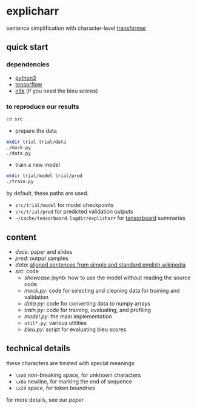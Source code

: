 * explicharr

sentence simplification with character-level [[https://arxiv.org/abs/1706.03762][transformer]]

** quick start

*** dependencies

- [[https://www.python.org/][python3]]
- [[https://www.tensorflow.org/][tensorflow]]
- [[https://www.nltk.org/][nltk]] (if you need the bleu scores)

*** to reproduce our results

#+BEGIN_SRC bash :eval no
cd src
#+END_SRC

- prepare the data

#+BEGIN_SRC bash :eval no
mkdir trial trial/data
./mock.py
./data.py
#+END_SRC

- train a new model

#+BEGIN_SRC bash :eval no
mkdir trial/model trial/pred
./train.py
#+END_SRC

by default, these paths are used.
- =src/trial/model= for model checkpoints
- =src/trial/pred= for predicted validation outputs
- =~/cache/tensorboard-logdir/explicharr= for [[https://www.tensorflow.org/guide/summaries_and_tensorboard][tensorboard]] summaries

** content

- [[docs][docs]]: paper and slides
- [[pred][pred]]: output samples
- [[data][data]]: [[http://ssli.ee.washington.edu/tial/projects/simplification/][aligned sentences from simple and standard english wikipedia]]
- [[src][src]]: code
  + [[src/showcase.ipynb][showcase.ipynb]]: how to use the model without reading the source code
  + [[src/mock.py][mock.py]]: code for selecting and cleaning data for training and validation
  + [[src/data.py][data.py]]: code for converting data to numpy arrays
  + [[src/train.py][train.py]]: code for training, evaluating, and profiling
  + [[src/model.py][model.py]]: the main implementation
  + =util*.py=: various utilities
  + [[src/bleu.py][bleu.py]]: script for evaluating bleu scores

** technical details

these characters are treated with special meanings
- =\xa0= non-breaking space, for unknown characters
- =\x0a= newline, for marking the end of sequence
- =\x20= space, for token boundries

for more details, see our [[docs/paper/paper.pdf][paper]]
